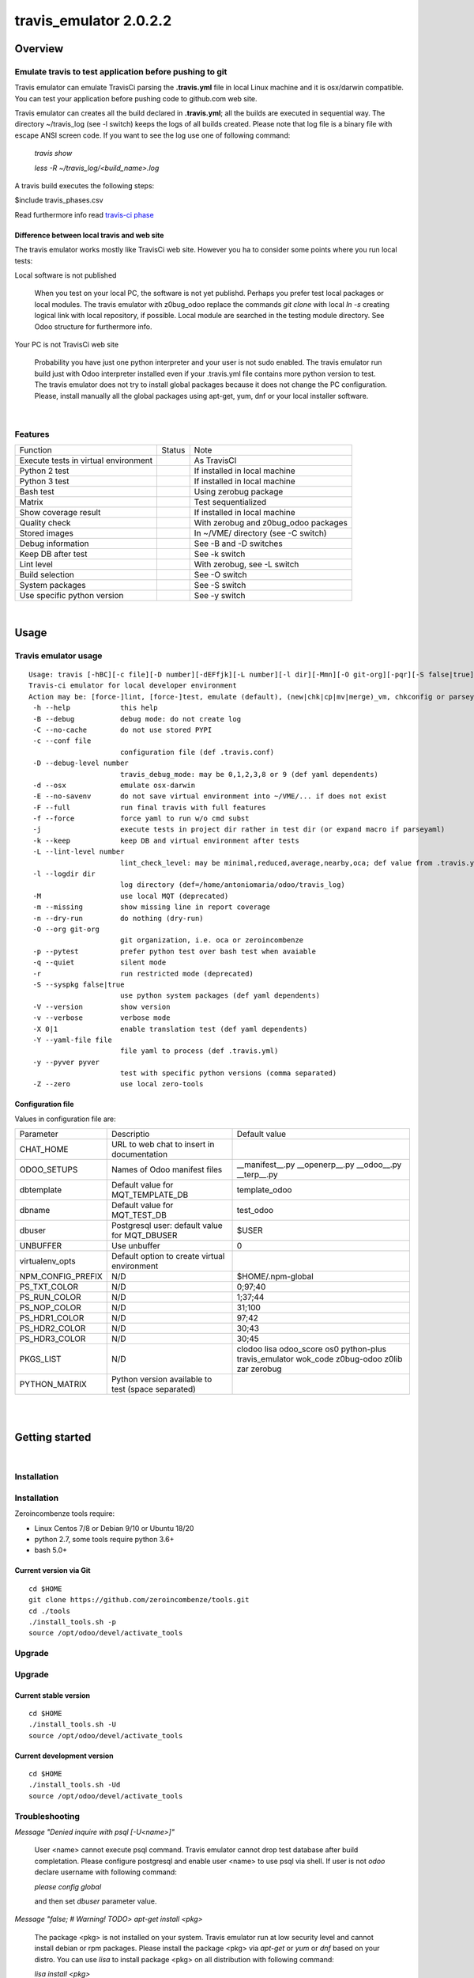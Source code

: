 
=======================
travis_emulator 2.0.2.2
=======================



|Maturity| |Build Status| |Coverage Status| |license gpl|




Overview
========

Emulate travis to test application before pushing to git
--------------------------------------------------------

Travis emulator can emulate TravisCi parsing the **.travis.yml** file in local Linux machine and it is osx/darwin compatible.
You can test your application before pushing code to github.com web site.

Travis emulator can creates all the build declared in **.travis.yml**; all the builds are executed in sequential way.
The directory ~/travis_log (see -l switch) keeps the logs of all builds created.
Please note that log file is a binary file with escape ANSI screen code.
If you want to see the log use one of following command:

    `travis show`

    `less -R ~/travis_log/<build_name>.log`

A travis build executes the following steps:

$include travis_phases.csv

Read furthermore info read `travis-ci phase <https://docs.travis-ci.com/user/job-lifecycle/>`__


Difference between local travis and web site
~~~~~~~~~~~~~~~~~~~~~~~~~~~~~~~~~~~~~~~~~~~~

The travis emulator works mostly like TravisCi web site. However you ha to consider some points where you run local tests:

Local software is not published

    When you test on your local PC, the software is not yet publishd. Perhaps you prefer test
    local packages or local modules.
    The travis emulator with z0bug_odoo replace the commands `git clone` with local `ln -s` creating
    logical link with local repository, if possible.
    Local module are searched in the testing module directory. See Odoo structure for furthermore info.

Your PC is not TravisCi web site

    Probability you have just one python interpreter and your user is not sudo enabled.
    The travis emulator run build just with Odoo interpreter installed even if your
    .travis.yml file contains more python version to test.
    The travis emulator does not try to install global packages because
    it does not change the PC configuration.
    Please, install manually all the global packages using apt-get, yum, dnf or your local installer software.



|

Features
--------

+--------------------------------------+--------------------+--------------------------------------+
| Function                             | Status             | Note                                 |
+--------------------------------------+--------------------+--------------------------------------+
| Execute tests in virtual environment | |check|            | As TravisCI                          |
+--------------------------------------+--------------------+--------------------------------------+
| Python 2 test                        | |check|            | If installed in local machine        |
+--------------------------------------+--------------------+--------------------------------------+
| Python 3 test                        | |check|            | If installed in local machine        |
+--------------------------------------+--------------------+--------------------------------------+
| Bash test                            | |check|            | Using zerobug package                |
+--------------------------------------+--------------------+--------------------------------------+
| Matrix                               | |check|            | Test sequentialized                  |
+--------------------------------------+--------------------+--------------------------------------+
| Show coverage result                 | |check|            | If installed in local machine        |
+--------------------------------------+--------------------+--------------------------------------+
| Quality check                        | |check|            | With zerobug and z0bug_odoo packages |
+--------------------------------------+--------------------+--------------------------------------+
| Stored images                        | |check|            | In ~/VME/ directory (see -C switch)  |
+--------------------------------------+--------------------+--------------------------------------+
| Debug information                    | |check|            | See -B and -D switches               |
+--------------------------------------+--------------------+--------------------------------------+
| Keep DB after test                   | |check|            | See -k switch                        |
+--------------------------------------+--------------------+--------------------------------------+
| Lint level                           | |check|            | With zerobug, see -L switch          |
+--------------------------------------+--------------------+--------------------------------------+
| Build selection                      | |check|            | See -O switch                        |
+--------------------------------------+--------------------+--------------------------------------+
| System packages                      | |check| |no_check| | See -S switch                        |
+--------------------------------------+--------------------+--------------------------------------+
| Use specific python version          | |check|            | See -y switch                        |
+--------------------------------------+--------------------+--------------------------------------+


|

Usage
=====

Travis emulator usage
---------------------

::

    Usage: travis [-hBC][-c file][-D number][-dEFfjk][-L number][-l dir][-Mmn][-O git-org][-pqr][-S false|true][-Vv][-X 0|1][-Y file][-y pyver][-Z] action sub sub2
    Travis-ci emulator for local developer environment
    Action may be: [force-]lint, [force-]test, emulate (default), (new|chk|cp|mv|merge)_vm, chkconfig or parseyaml
     -h --help            this help
     -B --debug           debug mode: do not create log
     -C --no-cache        do not use stored PYPI
     -c --conf file
                          configuration file (def .travis.conf)
     -D --debug-level number
                          travis_debug_mode: may be 0,1,2,3,8 or 9 (def yaml dependents)
     -d --osx             emulate osx-darwin
     -E --no-savenv       do not save virtual environment into ~/VME/... if does not exist
     -F --full            run final travis with full features
     -f --force           force yaml to run w/o cmd subst
     -j                   execute tests in project dir rather in test dir (or expand macro if parseyaml)
     -k --keep            keep DB and virtual environment after tests
     -L --lint-level number
                          lint_check_level: may be minimal,reduced,average,nearby,oca; def value from .travis.yml
     -l --logdir dir
                          log directory (def=/home/antoniomaria/odoo/travis_log)
     -M                   use local MQT (deprecated)
     -m --missing         show missing line in report coverage
     -n --dry-run         do nothing (dry-run)
     -O --org git-org
                          git organization, i.e. oca or zeroincombenze
     -p --pytest          prefer python test over bash test when avaiable
     -q --quiet           silent mode
     -r                   run restricted mode (deprecated)
     -S --syspkg false|true
                          use python system packages (def yaml dependents)
     -V --version         show version
     -v --verbose         verbose mode
     -X 0|1               enable translation test (def yaml dependents)
     -Y --yaml-file file
                          file yaml to process (def .travis.yml)
     -y --pyver pyver
                          test with specific python versions (comma separated)
     -Z --zero            use local zero-tools

Configuration file
~~~~~~~~~~~~~~~~~~

Values in configuration file are:

+-------------------+----------------------------------------------------+----------------------------------------------------------------------------------------------+
| Parameter         | Descriptio                                         | Default value                                                                                |
+-------------------+----------------------------------------------------+----------------------------------------------------------------------------------------------+
| CHAT_HOME         | URL to web chat to insert in documentation         |                                                                                              |
+-------------------+----------------------------------------------------+----------------------------------------------------------------------------------------------+
| ODOO_SETUPS       | Names of Odoo manifest files                       | __manifest__.py __openerp__.py __odoo__.py __terp__.py                                       |
+-------------------+----------------------------------------------------+----------------------------------------------------------------------------------------------+
| dbtemplate        | Default value for MQT_TEMPLATE_DB                  | template_odoo                                                                                |
+-------------------+----------------------------------------------------+----------------------------------------------------------------------------------------------+
| dbname            | Default value for MQT_TEST_DB                      | test_odoo                                                                                    |
+-------------------+----------------------------------------------------+----------------------------------------------------------------------------------------------+
| dbuser            | Postgresql user: default value for MQT_DBUSER      | $USER                                                                                        |
+-------------------+----------------------------------------------------+----------------------------------------------------------------------------------------------+
| UNBUFFER          | Use unbuffer                                       | 0                                                                                            |
+-------------------+----------------------------------------------------+----------------------------------------------------------------------------------------------+
| virtualenv_opts   | Default option to create virtual environment       |                                                                                              |
+-------------------+----------------------------------------------------+----------------------------------------------------------------------------------------------+
| NPM_CONFIG_PREFIX | N/D                                                | \$HOME/.npm-global                                                                           |
+-------------------+----------------------------------------------------+----------------------------------------------------------------------------------------------+
| PS_TXT_COLOR      | N/D                                                | 0;97;40                                                                                      |
+-------------------+----------------------------------------------------+----------------------------------------------------------------------------------------------+
| PS_RUN_COLOR      | N/D                                                | 1;37;44                                                                                      |
+-------------------+----------------------------------------------------+----------------------------------------------------------------------------------------------+
| PS_NOP_COLOR      | N/D                                                | 31;100                                                                                       |
+-------------------+----------------------------------------------------+----------------------------------------------------------------------------------------------+
| PS_HDR1_COLOR     | N/D                                                | 97;42                                                                                        |
+-------------------+----------------------------------------------------+----------------------------------------------------------------------------------------------+
| PS_HDR2_COLOR     | N/D                                                | 30;43                                                                                        |
+-------------------+----------------------------------------------------+----------------------------------------------------------------------------------------------+
| PS_HDR3_COLOR     | N/D                                                | 30;45                                                                                        |
+-------------------+----------------------------------------------------+----------------------------------------------------------------------------------------------+
| PKGS_LIST         | N/D                                                | clodoo lisa odoo_score os0 python-plus travis_emulator wok_code z0bug-odoo z0lib zar zerobug |
+-------------------+----------------------------------------------------+----------------------------------------------------------------------------------------------+
| PYTHON_MATRIX     | Python version available to test (space separated) |                                                                                              |
+-------------------+----------------------------------------------------+----------------------------------------------------------------------------------------------+



|
|

Getting started
===============


|

Installation
------------

Installation
------------

Zeroincombenze tools require:

* Linux Centos 7/8 or Debian 9/10 or Ubuntu 18/20
* python 2.7, some tools require python 3.6+
* bash 5.0+

Current version via Git
~~~~~~~~~~~~~~~~~~~~~~~

::

    cd $HOME
    git clone https://github.com/zeroincombenze/tools.git
    cd ./tools
    ./install_tools.sh -p
    source /opt/odoo/devel/activate_tools


Upgrade
-------

Upgrade
-------

Current stable version
~~~~~~~~~~~~~~~~~~~~~~

::

    cd $HOME
    ./install_tools.sh -U
    source /opt/odoo/devel/activate_tools

Current development version
~~~~~~~~~~~~~~~~~~~~~~~~~~~

::

    cd $HOME
    ./install_tools.sh -Ud
    source /opt/odoo/devel/activate_tools


Troubleshooting
---------------

*Message "Denied inquire with psql [-U<name>]"*

    User <name> cannot execute psql command.
    Travis emulator cannot drop test database after build completation.
    Please configure postgresql and enable user <name> to use psql via shell.
    If user is not *odoo* declare username with following command:

    `please config global`

    and then set *dbuser* parameter value.


*Message "false;   # Warning! TODO> apt-get install <pkg>*

    The package <pkg> is not installed on your system.
    Travis emulator run at low security level and cannot install debian or rpm packages.
    Please install the package <pkg> via *apt-get* or *yum* or *dnf* based on your distro.
    You can use *lisa* to install package <pkg> on all distribution with following command:

    `lisa install <pkg>`


History
-------

2.0.2.2 (2022-11-08)
~~~~~~~~~~~~~~~~~~~~

* [IMP] npm management

2.0.2.1 (2022-11-02)
~~~~~~~~~~~~~~~~~~~~

* [REF] travis: partial refactoring
* [IMP] travis: recognition of local/librerp

2.0.2 (2022-10-20)
~~~~~~~~~~~~~~~~~~

* [IMP] database name: (test|template)_odoo
* [IMP] With -k switch set ODOO_COMMIT_TEST

2.0.1.1 (2022-10-12)
~~~~~~~~~~~~~~~~~~~~

* [IMP] travis: change logfile name

2.0.1 (2022-10-12)
~~~~~~~~~~~~~~~~~~

* [IMP] stable version

2.0.0.2 (2022-10-04)
~~~~~~~~~~~~~~~~~~~~

* [IMP] travis: python2 tests


2.0.0.1 (2022-09-06)
~~~~~~~~~~~~~~~~~~~~

* [IMP] travis: new improvements (-f -k switches)


2.0.0 (2022-08-10)
~~~~~~~~~~~~~~~~~~

* [REF] Partial refactoring for shell scripts



|
|

Credits
=======

Copyright
---------

SHS-AV s.r.l. <https://www.shs-av.com/>


Contributors
------------

* Antonio M. Vigliotti <info@shs-av.com>


|

This module is part of tools project.

Last Update / Ultimo aggiornamento: 2022-11-10

.. |Maturity| image:: https://img.shields.io/badge/maturity-Beta-yellow.png
    :target: https://odoo-community.org/page/development-status
    :alt: 
.. |Build Status| image:: https://travis-ci.org/zeroincombenze/tools.svg?branch=master
    :target: https://travis-ci.com/zeroincombenze/tools
    :alt: github.com
.. |license gpl| image:: https://img.shields.io/badge/licence-AGPL--3-blue.svg
    :target: http://www.gnu.org/licenses/agpl-3.0-standalone.html
    :alt: License: AGPL-3
.. |license opl| image:: https://img.shields.io/badge/licence-OPL-7379c3.svg
    :target: https://www.odoo.com/documentation/user/9.0/legal/licenses/licenses.html
    :alt: License: OPL
.. |Coverage Status| image:: https://coveralls.io/repos/github/zeroincombenze/tools/badge.svg?branch=master
    :target: https://coveralls.io/github/zeroincombenze/tools?branch=2.0
    :alt: Coverage
.. |Codecov Status| image:: https://codecov.io/gh/zeroincombenze/tools/branch/2.0/graph/badge.svg
    :target: https://codecov.io/gh/zeroincombenze/tools/branch/2.0
    :alt: Codecov
.. |Tech Doc| image:: https://www.zeroincombenze.it/wp-content/uploads/ci-ct/prd/button-docs-2.svg
    :target: https://wiki.zeroincombenze.org/en/Odoo/2.0/dev
    :alt: Technical Documentation
.. |Help| image:: https://www.zeroincombenze.it/wp-content/uploads/ci-ct/prd/button-help-2.svg
    :target: https://wiki.zeroincombenze.org/it/Odoo/2.0/man
    :alt: Technical Documentation
.. |Try Me| image:: https://www.zeroincombenze.it/wp-content/uploads/ci-ct/prd/button-try-it-2.svg
    :target: https://erp2.zeroincombenze.it
    :alt: Try Me
.. |OCA Codecov| image:: https://codecov.io/gh/OCA/tools/branch/2.0/graph/badge.svg
    :target: https://codecov.io/gh/OCA/tools/branch/2.0
    :alt: Codecov
.. |Odoo Italia Associazione| image:: https://www.odoo-italia.org/images/Immagini/Odoo%20Italia%20-%20126x56.png
   :target: https://odoo-italia.org
   :alt: Odoo Italia Associazione
.. |Zeroincombenze| image:: https://avatars0.githubusercontent.com/u/6972555?s=460&v=4
   :target: https://www.zeroincombenze.it/
   :alt: Zeroincombenze
.. |en| image:: https://raw.githubusercontent.com/zeroincombenze/grymb/master/flags/en_US.png
   :target: https://www.facebook.com/Zeroincombenze-Software-gestionale-online-249494305219415/
.. |it| image:: https://raw.githubusercontent.com/zeroincombenze/grymb/master/flags/it_IT.png
   :target: https://www.facebook.com/Zeroincombenze-Software-gestionale-online-249494305219415/
.. |check| image:: https://raw.githubusercontent.com/zeroincombenze/grymb/master/awesome/check.png
.. |no_check| image:: https://raw.githubusercontent.com/zeroincombenze/grymb/master/awesome/no_check.png
.. |menu| image:: https://raw.githubusercontent.com/zeroincombenze/grymb/master/awesome/menu.png
.. |right_do| image:: https://raw.githubusercontent.com/zeroincombenze/grymb/master/awesome/right_do.png
.. |exclamation| image:: https://raw.githubusercontent.com/zeroincombenze/grymb/master/awesome/exclamation.png
.. |warning| image:: https://raw.githubusercontent.com/zeroincombenze/grymb/master/awesome/warning.png
.. |same| image:: https://raw.githubusercontent.com/zeroincombenze/grymb/master/awesome/same.png
.. |late| image:: https://raw.githubusercontent.com/zeroincombenze/grymb/master/awesome/late.png
.. |halt| image:: https://raw.githubusercontent.com/zeroincombenze/grymb/master/awesome/halt.png
.. |info| image:: https://raw.githubusercontent.com/zeroincombenze/grymb/master/awesome/info.png
.. |xml_schema| image:: https://raw.githubusercontent.com/zeroincombenze/grymb/master/certificates/iso/icons/xml-schema.png
   :target: https://github.com/zeroincombenze/grymb/blob/master/certificates/iso/scope/xml-schema.md
.. |DesktopTelematico| image:: https://raw.githubusercontent.com/zeroincombenze/grymb/master/certificates/ade/icons/DesktopTelematico.png
   :target: https://github.com/zeroincombenze/grymb/blob/master/certificates/ade/scope/Desktoptelematico.md
.. |FatturaPA| image:: https://raw.githubusercontent.com/zeroincombenze/grymb/master/certificates/ade/icons/fatturapa.png
   :target: https://github.com/zeroincombenze/grymb/blob/master/certificates/ade/scope/fatturapa.md
.. |chat_with_us| image:: https://www.shs-av.com/wp-content/chat_with_us.gif
   :target: https://t.me/Assitenza_clienti_powERP


